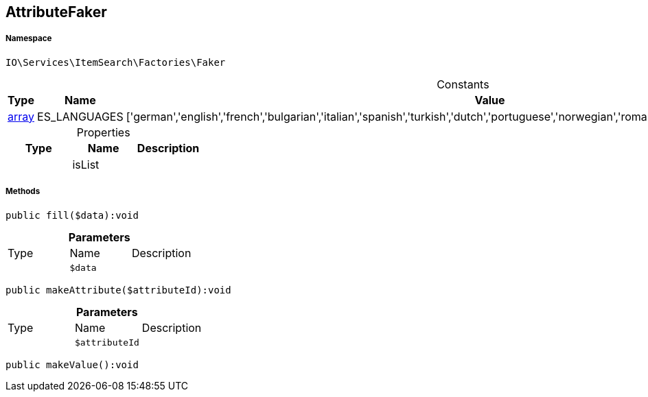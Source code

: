 :table-caption!:
:example-caption!:
:source-highlighter: prettify
:sectids!:
[[io__attributefaker]]
== AttributeFaker





===== Namespace

`IO\Services\ItemSearch\Factories\Faker`




.Constants
|===
|Type |Name |Value |Description

|link:http://php.net/array[array^]
    |ES_LANGUAGES
    |['german','english','french','bulgarian','italian','spanish','turkish','dutch','portuguese','norwegian','romanian','danish','swedish','czech','russian']
    |
|===


.Properties
|===
|Type |Name |Description

|
    |isList
    |
|===


===== Methods

[source%nowrap, php]
----

public fill($data):void

----

    







.*Parameters*
|===
|Type |Name |Description
|
a|`$data`
|
|===


[source%nowrap, php]
----

public makeAttribute($attributeId):void

----

    







.*Parameters*
|===
|Type |Name |Description
|
a|`$attributeId`
|
|===


[source%nowrap, php]
----

public makeValue():void

----

    







